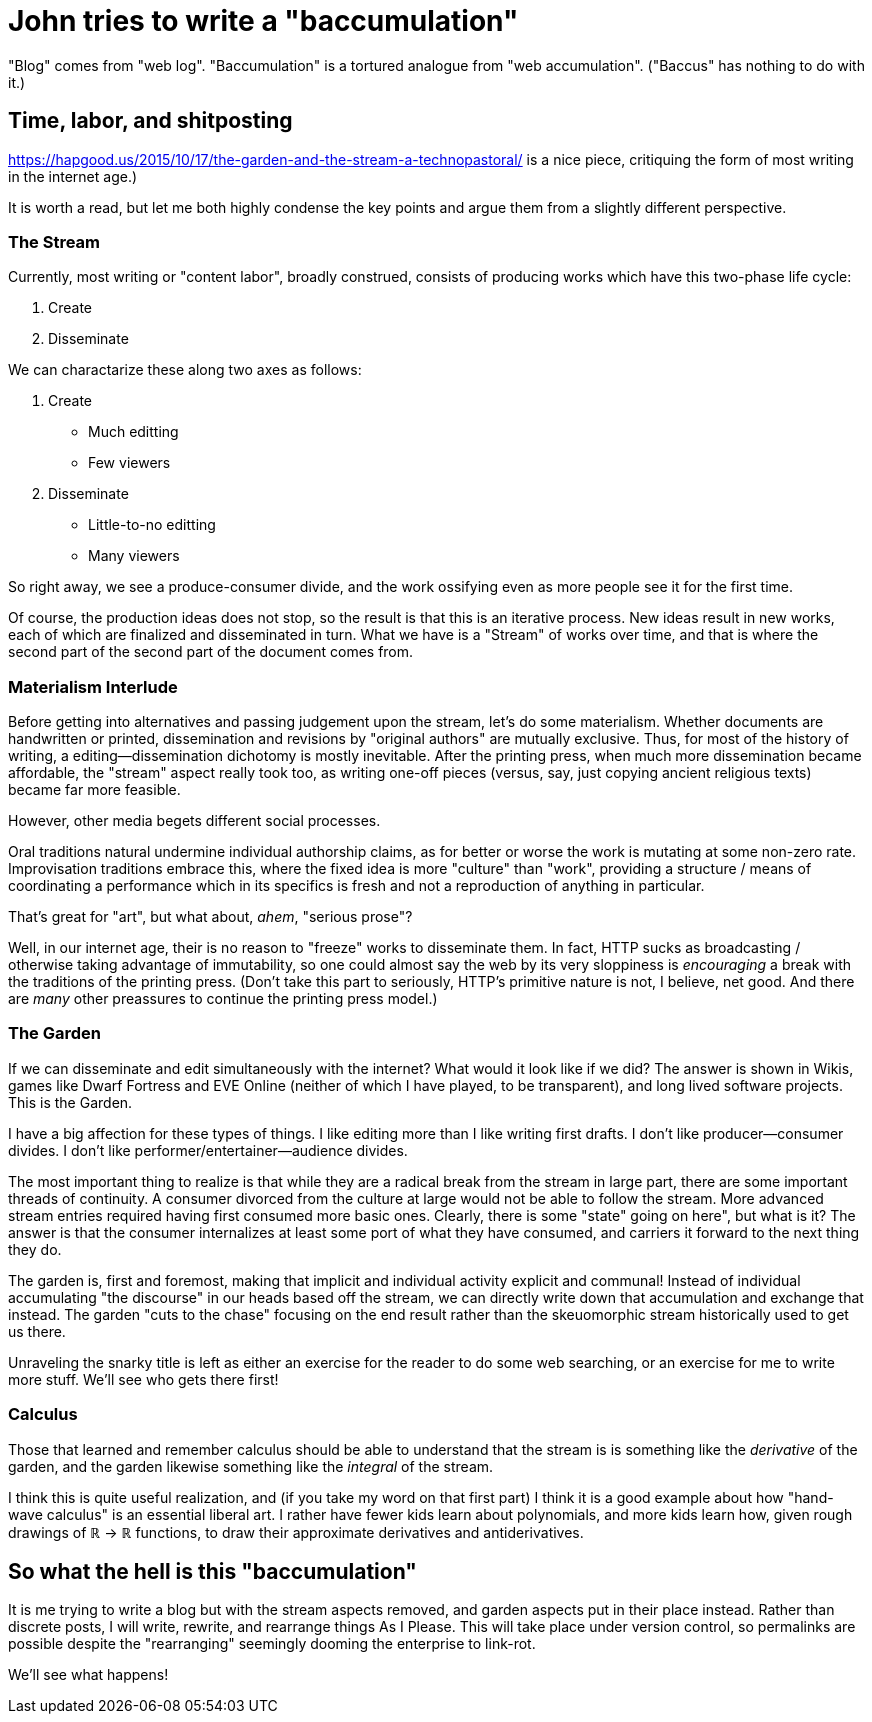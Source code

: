 = John tries to write a "baccumulation"

"Blog" comes from "web log".
"Baccumulation" is a tortured analogue from "web accumulation".
("Baccus" has nothing to do with it.)

== Time, labor, and shitposting

https://hapgood.us/2015/10/17/the-garden-and-the-stream-a-technopastoral/ is a nice piece, critiquing the form of most writing in the internet age.)

It is worth a read, but let me both highly condense the key points and argue them from a slightly different perspective.

=== The Stream

Currently, most writing or "content labor", broadly construed, consists of producing works which have this two-phase life cycle:

. Create
. Disseminate

We can charactarize these along two axes as follows:

. Create
  - Much editting
  - Few viewers

. Disseminate
  - Little-to-no editting
  - Many viewers

So right away, we see a produce-consumer divide, and the work ossifying even as more people see it for the first time.

Of course, the production ideas does not stop, so the result is that this is an iterative process.
New ideas result in new works, each of which are finalized and disseminated in turn.
What we have is a "Stream" of works over time, and that is where the second part of the second part of the document comes from.

=== Materialism Interlude

Before getting into alternatives and passing judgement upon the stream, let's do some materialism.
Whether documents are handwritten or printed, dissemination and revisions by "original authors" are mutually exclusive.
Thus, for most of the history of writing, a editing--dissemination dichotomy is mostly inevitable.
After the printing press, when much more dissemination became affordable, the "stream" aspect really took too, as writing one-off pieces (versus, say, just copying ancient religious texts) became far more feasible.

However, other media begets different social processes.

Oral traditions natural undermine individual authorship claims, as for better or worse the work is mutating at some non-zero rate.
Improvisation traditions embrace this, where the fixed idea is more "culture" than "work", providing a structure / means of coordinating a performance which in its specifics is fresh and not a reproduction of anything in particular.

That's great for "art", but what about, _ahem_, "serious prose"?

Well, in our internet age, their is no reason to "freeze" works to disseminate them.
In fact, HTTP sucks as broadcasting / otherwise taking advantage of immutability, so one could almost say the web by its very sloppiness is _encouraging_ a break with the traditions of the printing press.
(Don't take this part to seriously, HTTP's primitive nature is not, I believe, net good.
And there are _many_ other preassures to continue the printing press model.)

=== The Garden

If we can disseminate and edit simultaneously with the internet?
What would it look like if we did?
The answer is shown in Wikis, games like Dwarf Fortress and EVE Online (neither of which I have played, to be transparent), and long lived software projects.
This is the Garden.

I have a big affection for these types of things.
I like editing more than I like writing first drafts.
I don't like producer--consumer divides.
I don't like performer/entertainer--audience divides.

The most important thing to realize is that while they are a radical break from the stream in large part, there are some important threads of continuity.
A consumer divorced from the culture at large would not be able to follow the stream.
More advanced stream entries required having first consumed more basic ones.
Clearly, there is some "state" going on here", but what is it?
The answer is that the consumer internalizes at least some port of what they have consumed, and carriers it forward to the next thing they do.

The garden is, first and foremost, making that implicit and individual activity explicit and communal!
Instead of individual accumulating "the discourse" in our heads based off the stream, we can directly write down that accumulation and exchange that instead.
The garden "cuts to the chase" focusing on the end result rather than the skeuomorphic stream historically used to get us there.

Unraveling the snarky title is left as either an exercise for the reader to do some web searching, or an exercise for me to write more stuff.
We'll see who gets there first!

=== Calculus

Those that learned and remember calculus should be able to understand that the stream is is something like the _derivative_ of the garden, and the garden likewise something like the _integral_ of the stream.

I think this is quite useful realization, and (if you take my word on that first part) I think it is a good example about how "hand-wave calculus" is an essential liberal art.
I rather have fewer kids learn about polynomials, and more kids learn how, given rough drawings of ℝ → ℝ functions, to draw their approximate derivatives and antiderivatives.

== So what the hell is this "baccumulation"

It is me trying to write a blog but with the stream aspects removed, and garden aspects put in their place instead.
Rather than discrete posts, I will write, rewrite, and rearrange things As I Please.
This will take place under version control, so permalinks are possible despite the "rearranging" seemingly dooming the enterprise to link-rot.

We'll see what happens!
